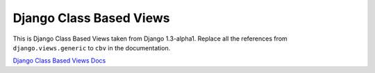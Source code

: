 Django Class Based Views
========================

This is Django Class Based Views taken from Django 1.3-alpha1. Replace all the
references from ``django.views.generic`` to ``cbv`` in the documentation.

`Django Class Based Views Docs <http://docs.djangoproject.com/en/dev/topics/class-based-views/>`_

